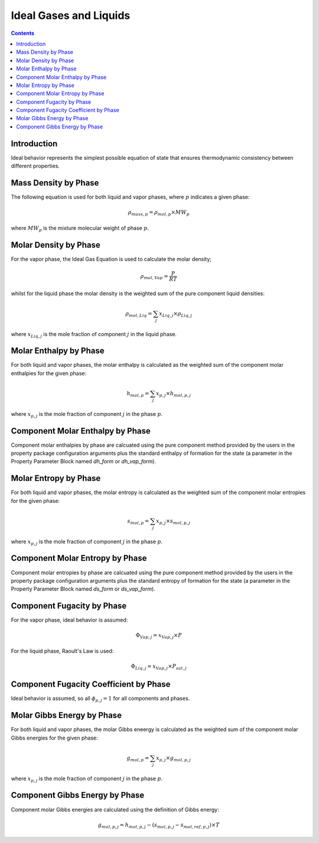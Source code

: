 Ideal Gases and Liquids
=======================

.. contents:: Contents 
    :depth: 2

Introduction
------------

Ideal behavior represents the simplest possible equation of state that ensures thermodynamic consistency between different properties.

Mass Density by Phase
---------------------

The following equation is used for both liquid and vapor phases, where :math:`p` indicates a given phase:

.. math:: \rho_{mass, p} = \rho_{mol, p} \times MW_p

where :math:`MW_p` is the mixture molecular weight of phase :math:`p`.

Molar Density by Phase
----------------------

For the vapor phase, the Ideal Gas Equation is used to calculate the molar density;

.. math:: \rho_{mol, Vap} = \frac{P}{RT}

whilst for the liquid phase the molar density is the weighted sum of the pure component liquid densities:

.. math:: \rho_{mol, Liq} = \sum_j{x_{Liq, j} \times \rho_{Liq, j}}

where :math:`x_{Liq, j}` is the mole fraction of component :math:`j` in the liquid phase.

Molar Enthalpy by Phase
-----------------------

For both liquid and vapor phases, the molar enthalpy is calculated as the weighted sum of the component molar enthalpies for the given phase:

.. math:: h_{mol, p} = \sum_j{x_{p, j} \times h_{mol, p, j}}

where :math:`x_{p, j}` is the mole fraction of component :math:`j` in the phase :math:`p`.

Component Molar Enthalpy by Phase
---------------------------------

Component molar enthalpies by phase are calcuated using the pure component method provided by the users in the property package configuration arguments plus the standard enthalpy of formation for the state (a parameter in the Property Parameter Block named `dh_form` or `dh_vap_form`).

Molar Entropy by Phase
-----------------------

For both liquid and vapor phases, the molar entropy is calculated as the weighted sum of the component molar entropies for the given phase:

.. math:: s_{mol, p} = \sum_j{x_{p, j} \times s_{mol, p, j}}

where :math:`x_{p, j}` is the mole fraction of component :math:`j` in the phase :math:`p`.

Component Molar Entropy by Phase
---------------------------------

Component molar entropies by phase are calcuated using the pure component method provided by the users in the property package configuration arguments plus the standard entropy of formation for the state (a parameter in the Property Parameter Block named `ds_form` or `ds_vap_form`).

Component Fugacity by Phase
---------------------------

For the vapor phase, ideal behavior is assumed:

.. math:: \Phi_{Vap, j} = x_{Vap, j} \times P

For the liquid phase, Raoult's Law is used:

.. math:: \Phi_{Liq, j} = x_{Vap, j} \times P_{sat, j}

Component Fugacity Coefficient by Phase
---------------------------------------

Ideal behavior is assumed, so all :math:`\phi_{p, j} = 1` for all components and phases.

Molar Gibbs Energy by Phase
---------------------------

For both liquid and vapor phases, the molar Gibbs eneergy is calculated as the weighted sum of the component molar Gibbs energies for the given phase:

.. math:: g_{mol, p} = \sum_j{x_{p, j} \times g_{mol, p, j}}

where :math:`x_{p, j}` is the mole fraction of component :math:`j` in the phase :math:`p`.

Component Gibbs Energy by Phase
-------------------------------

Component molar Gibbs energies are calculated using the definition of Gibbs energy:

.. math:: g_{mol, p, j} = h_{mol, p, j} - (s_{mol, p, j} - s_{mol, ref, p ,j}) \times T

